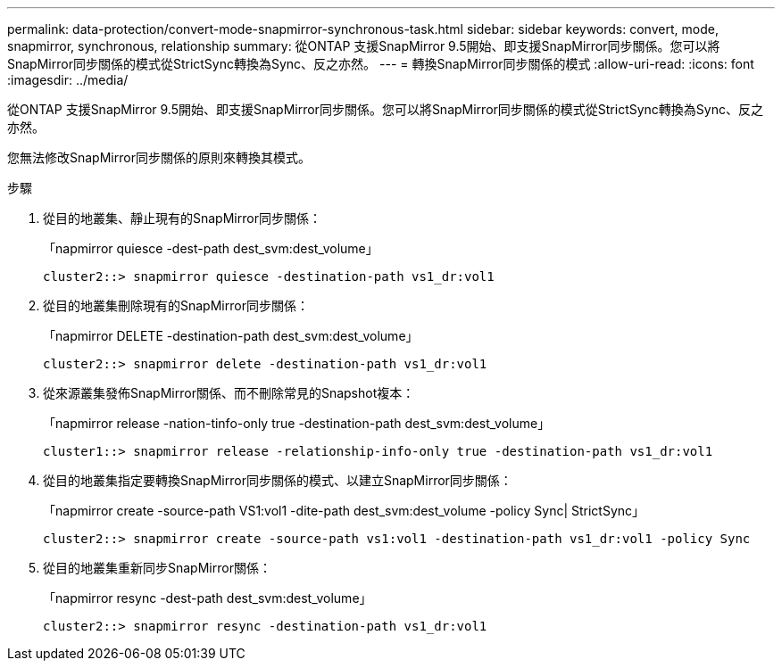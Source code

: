 ---
permalink: data-protection/convert-mode-snapmirror-synchronous-task.html 
sidebar: sidebar 
keywords: convert, mode, snapmirror, synchronous, relationship 
summary: 從ONTAP 支援SnapMirror 9.5開始、即支援SnapMirror同步關係。您可以將SnapMirror同步關係的模式從StrictSync轉換為Sync、反之亦然。 
---
= 轉換SnapMirror同步關係的模式
:allow-uri-read: 
:icons: font
:imagesdir: ../media/


[role="lead"]
從ONTAP 支援SnapMirror 9.5開始、即支援SnapMirror同步關係。您可以將SnapMirror同步關係的模式從StrictSync轉換為Sync、反之亦然。

您無法修改SnapMirror同步關係的原則來轉換其模式。

.步驟
. 從目的地叢集、靜止現有的SnapMirror同步關係：
+
「napmirror quiesce -dest-path dest_svm:dest_volume」

+
[listing]
----
cluster2::> snapmirror quiesce -destination-path vs1_dr:vol1
----
. 從目的地叢集刪除現有的SnapMirror同步關係：
+
「napmirror DELETE -destination-path dest_svm:dest_volume」

+
[listing]
----
cluster2::> snapmirror delete -destination-path vs1_dr:vol1
----
. 從來源叢集發佈SnapMirror關係、而不刪除常見的Snapshot複本：
+
「napmirror release -nation-tinfo-only true -destination-path dest_svm:dest_volume」

+
[listing]
----
cluster1::> snapmirror release -relationship-info-only true -destination-path vs1_dr:vol1
----
. 從目的地叢集指定要轉換SnapMirror同步關係的模式、以建立SnapMirror同步關係：
+
「napmirror create -source-path VS1:vol1 -dite-path dest_svm:dest_volume -policy Sync| StrictSync」

+
[listing]
----
cluster2::> snapmirror create -source-path vs1:vol1 -destination-path vs1_dr:vol1 -policy Sync
----
. 從目的地叢集重新同步SnapMirror關係：
+
「napmirror resync -dest-path dest_svm:dest_volume」

+
[listing]
----
cluster2::> snapmirror resync -destination-path vs1_dr:vol1
----


